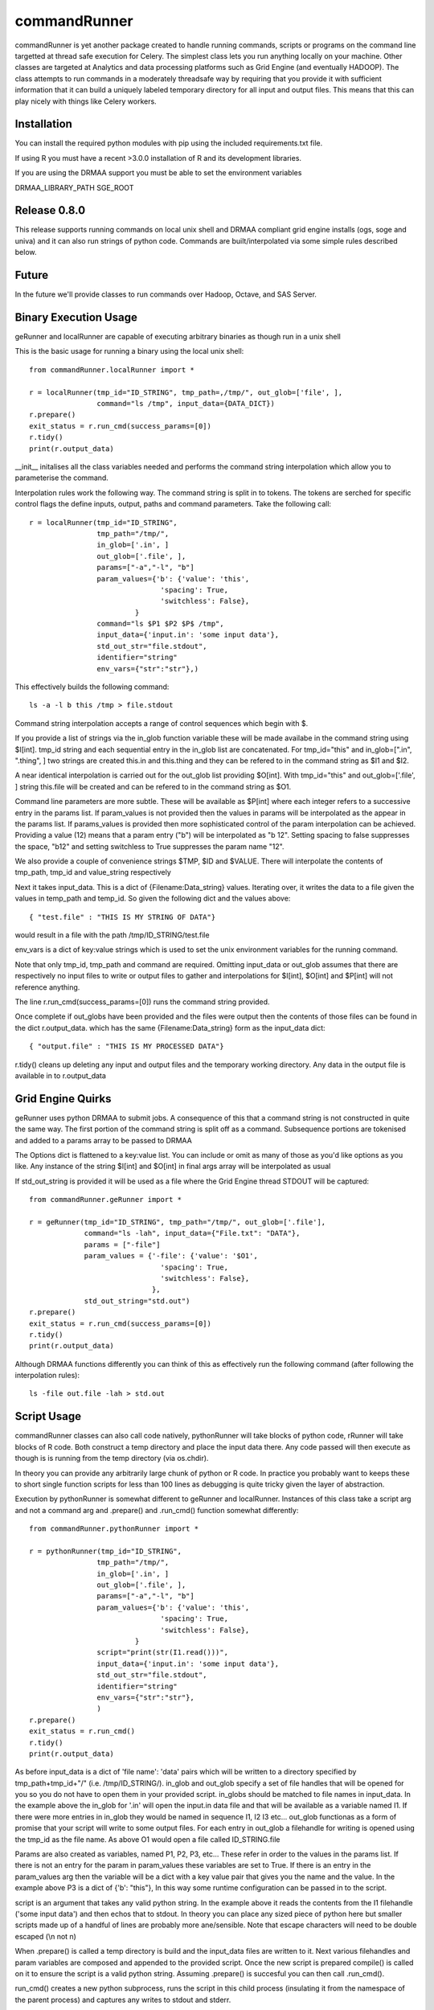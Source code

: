 commandRunner
=============

commandRunner is yet another package created to handle running commands,
scripts or programs on the command line targetted at thread safe execution
for Celery. The simplest class lets you run anything locally on your machine.
Other classes are targeted at Analytics and data processing platforms such as
Grid Engine (and eventually HADOOP). The class attempts to run commands in a
moderately threadsafe way by requiring that you provide it with sufficient
information that it can build a uniquely labeled temporary directory for all
input and output files. This means that this can play nicely with things like
Celery workers.

Installation
------------

You can install the required python modules with pip using the included
requirements.txt file.

If using R you must have a recent >3.0.0 installation of R and its development
libraries.

If you are using the DRMAA support you must be able to set the environment
variables

DRMAA_LIBRARY_PATH
SGE_ROOT

Release 0.8.0
-------------

This release supports running commands on local unix shell and DRMAA compliant grid
engine installs (ogs, soge and univa) and it can also run strings of python
code.  Commands are built/interpolated via some simple rules described below.

Future
------

In the future we'll provide classes to run commands over Hadoop, Octave, and
SAS Server.

Binary Execution Usage
----------------------

geRunner and localRunner are capable of executing arbitrary binaries as
though run in a unix shell

This is the basic usage for running a binary using the local unix shell::

    from commandRunner.localRunner import *

    r = localRunner(tmp_id="ID_STRING", tmp_path=,/tmp/", out_glob=['file', ],
                    command="ls /tmp", input_data={DATA_DICT})
    r.prepare()
    exit_status = r.run_cmd(success_params=[0])
    r.tidy()
    print(r.output_data)

__init__ initalises all the class variables needed and performs the command
string interpolation which allow you to parameterise the command.

Interpolation rules work the following way. The command string is split in to
tokens. The tokens are serched for specific control flags the define inputs,
output, paths and command parameters. Take the following call::

    r = localRunner(tmp_id="ID_STRING",
                    tmp_path="/tmp/",
                    in_glob=['.in', ]
                    out_glob=['.file', ],
                    params=["-a","-l", "b"]
                    param_values={'b': {'value': 'this',
                                   'spacing': True,
                                   'switchless': False},
                             }
                    command="ls $P1 $P2 $P$ /tmp",
                    input_data={'input.in': 'some input data'},
                    std_out_str="file.stdout",
                    identifier="string"
                    env_vars={"str":"str"},)

This effectively builds the following command::

      ls -a -l b this /tmp > file.stdout

Command string interpolation accepts a range of control sequences which begin
with $.

If you provide a list of strings via the in_glob function variable these
will be made availabe in the command string using $I[int]. tmp_id string and
each sequential entry in the in_glob list are concatenated. For tmp_id="this"
and in_glob=[".in", ".thing", ] two strings are created this.in and this.thing
and they can be refered to in the command string as $I1 and $I2.

A near identical interpolation is carried out for the out_glob list providing
$O[int]. With tmp_id="this" and out_glob=['.file', ] string this.file will be
created and can be refered to in the command string as $O1.

Command line parameters are more subtle. These will be available as $P[int]
where each integer refers to a successive entry in the params list. If
param_values is not provided then the values in params will be interpolated
as the appear in the params list. If params_values is provided then more
sophisticated control of the param interpolation can be achieved. Providing
a value (12) means that a param entry ("b") will be interpolated as "b 12".
Setting spacing to false suppresses the space, "b12" and setting switchless to
True suppresses the param name "12".

We also provide a couple of convenience strings $TMP, $ID and $VALUE. There
will interpolate the contents of tmp_path, tmp_id and value_string respectively

Next it takes input_data. This is a dict of {Filename:Data_string} values.
Iterating over, it writes the data to a file given the values in temp_path and
temp_id. So given the following dict and the values above::

    { "test.file" : "THIS IS MY STRING OF DATA"}

would result in a file with the path /tmp/ID_STRING/test.file

env_vars is a dict of key:value strings which is used to set the unix
environment variables for the running command.

Note that only tmp_id, tmp_path and command are required. Omitting
input_data or out_glob assumes that there are respectively no input files to
write or output files to gather and interpolations for $I[int], $O[int] and
$P[int] will not reference anything.

The line r.run_cmd(success_params=[0]) runs the command string provided.

Once complete if out_globs have been provided and the files were output then
the contents of those files can be found in the dict r.output_data. which has
the same {Filename:Data_string} form as the input_data dict::

{ "output.file" : "THIS IS MY PROCESSED DATA"}

r.tidy() cleans up deleting any input and output files and the temporary
working directory. Any data in the output file is available in to r.output_data

Grid Engine Quirks
------------------

geRunner uses python DRMAA to submit jobs. A consequence of this that a command
string is not constructed in quite the same way. The first portion of the
command string is split off as a command. Subsequence portions are tokenised
and added to a params array to be passed to DRMAA

The Options dict is flattened to a key:value list. You can include or omit as
many of those as you'd like options as you like. Any instance of the string
$I[int] and $O[int] in final args array will be interpolated as usual

If std_out_string is provided it will be used as
a file where the Grid Engine thread STDOUT will be captured::

    from commandRunner.geRunner import *

    r = geRunner(tmp_id="ID_STRING", tmp_path="/tmp/", out_glob=['.file'],
                 command="ls -lah", input_data={"File.txt": "DATA"},
                 params = ["-file"]
                 param_values = {'-file': {'value': '$O1',
                                   'spacing': True,
                                   'switchless': False},
                                 },
                 std_out_string="std.out")
    r.prepare()
    exit_status = r.run_cmd(success_params=[0])
    r.tidy()
    print(r.output_data)

Although DRMAA functions differently you can think of this as effectively
run the following command (after following the interpolation rules)::

   ls -file out.file -lah > std.out

Script Usage
------------

commandRunner classes can also call code natively, pythonRunner will
take blocks of python code, rRunner will take blocks of R code. Both construct
a temp directory and place the input data there. Any code passed will then
execute as though is is running from the temp directory (via os.chdir).

In theory you can provide any arbitrarily large chunk of python or R code.
In practice you probably want to keeps these to short single function
scripts for less than 100 lines as debugging is quite tricky given the
layer of abstraction.

Execution by pythonRunner is somewhat different to geRunner and localRunner.
Instances of this class take a script arg and not a command arg and .prepare()
and .run_cmd() function somewhat differently::

    from commandRunner.pythonRunner import *

    r = pythonRunner(tmp_id="ID_STRING",
                    tmp_path="/tmp/",
                    in_glob=['.in', ]
                    out_glob=['.file', ],
                    params=["-a","-l", "b"]
                    param_values={'b': {'value': 'this',
                                   'spacing': True,
                                   'switchless': False},
                             }
                    script="print(str(I1.read()))",
                    input_data={'input.in': 'some input data'},
                    std_out_str="file.stdout",
                    identifier="string"
                    env_vars={"str":"str"},
                    )
    r.prepare()
    exit_status = r.run_cmd()
    r.tidy()
    print(r.output_data)

As before input_data is a dict of 'file name': 'data' pairs which will be
written to a directory specified by tmp_path+tmp_id+"/" (i.e. /tmp/ID_STRING/).
in_glob and out_glob specify a set of file handles that will be opened for you
so you do not have to open them in your provided script. in_globs should be
matched to file names in input_data. In the example above the in_glob for '.in'
will open the input.in data file and that will be available as a variable named
I1. If there were more entries in in_glob they would be named in sequence I1, I2
I3 etc... out_glob functionas as a form of promise that your script will write
to some output files. For each entry in out_glob a filehandle for writing is
opened using the tmp_id as the file name. As above O1 would open a file
called ID_STRING.file

Params are also created as variables, named P1, P2, P3, etc... These refer in
order to the values in the params list. If there is not an entry for the
param in param_values these variables are set to True. If there is an entry
in the param_values arg then the variable will be a dict with a key value
pair that gives you the name and the value. In the example above P3 is a
dict of {'b': "this"}, In this way some runtime configuration can be passed in
to the script.

script is an argument that takes any valid python string. In the example above
it reads the contents from the I1 filehandle ('some input data') and then
echos that to stdout. In theory you can place any sized piece of python here
but smaller scripts made up of a handful of lines are probably more
ane/sensible. Note that escape characters will need to be double escaped (\\n
not \n)

When .prepare() is called a temp directory is build and the input_data files
are written to it. Next various filehandles and param variables are composed
and appended to the provided script. Once the new script is prepared compile()
is called on it to ensure the script is a valid python string. Assuming
.prepare() is succesful you can then call .run_cmd().

run_cmd() creates a new python subprocess, runs the script in this child
process (insulating it from the namespace of the parent process) and captures
any writes to stdout and stderr.

Once complete you can find the outputs in the .output_data dict. There will
be and entry for stdout with a key named for your std_out_str. There will also
be a key for stderr named tmp_id+".err", in this example "ID_STRING.err". As
per local runner there will be a key for every file that matched the provided
out_glob list as long as the file has a non-zero size. If you do not
write to one of the provided output file handles they will not be collected
in output_data

R Scripts
---------

rRunner makes use of rpy2 to execute R code. You may need to amend your
LD_LIBRARY_PATH
https://stats.stackexchange.com/questions/6056/problems-with-librblas-so-on-ubuntu-with-rpy2

The API and broad functioning is roughly similar to the pythonRunner. Unlike
pythonRunner code is not checked for syntactic correctness before execution.
So any errors will occur at runtime for the code you provide.

File handles (I1, I2, ... and O1, O2 etc...) are available as above. These
are opened with R's base file() function. You may wish instead to override
these with things like csv.reader() where it is more convenient. Params (P1,
P2, etc...) also exist, name:value pairings are avaiable R lists() rather
than python dicts.

Unlike the python case it is imperative you check the that the error data in
output_data is empty before assuming your R code ran successfully. As above
you can find the outputs from the stdout of your script in the output_data
variable. We leave it to you


Tests
-----

Best to run these 1 suite at a time, geRunner tests will fail if you do not
have Grid Engine installed, DRMAA_LIBRARY_PATH set and SGE_ROOT set, for example::

    export DRMAA_LIBRARY_PATH=/opt/ogs_src/GE2011.11/lib/linux-x64/libdrmaa.so
    export SGE_ROOT=/opt/ogs_src/GE2011.11/

Run tests with::

    python setup.py test -s tests/test_commandRunner.py
    python setup.py test -s tests/test_localRunner.py
    python setup.py test -s tests/test_geRunner.py
    python setup.py test -s tests/test_pythonRunner.py
    python setup.py test -s tests/test_rRunner.py

TODO
----

1. Implement rserveRunner for running commands in r
2. Implement hadoopRunner for running command on Hadoop
3. Implement sasRunner for a SAS backend
4. Implement octaveRunner for Octave backend
5. matlab? mathematica?
